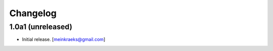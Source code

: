 Changelog
=========


1.0a1 (unreleased)
------------------

- Initial release.
  [meinkraeks@gmail.com]
